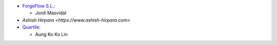 * `ForgeFlow S.L. <https://www.forgeflow.com>`_:

  * Jordi Masvidal

* `Ashish Hirpara <https://www.ashish-hirpara.com>`

* `Quartile <https://www.quartile.co>`__:

  * Aung Ko Ko Lin
